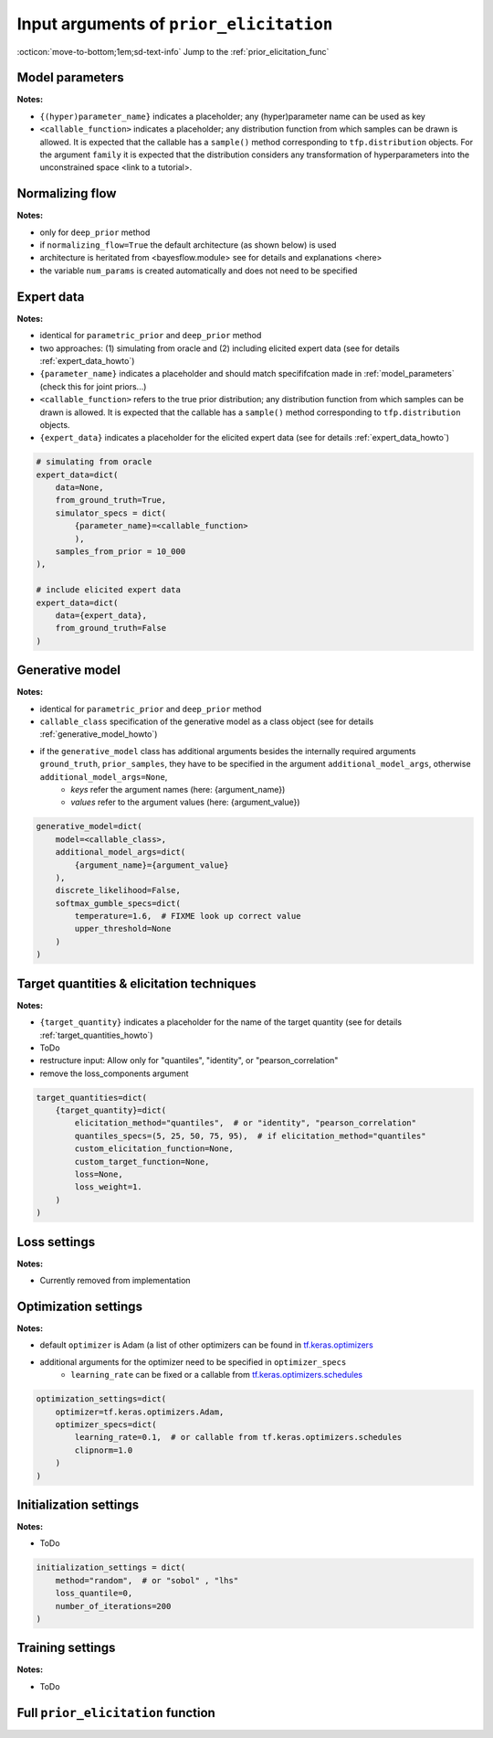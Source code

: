 .. _prior_elicitation_explanation:

Input arguments of ``prior_elicitation``
########################################

:octicon:`move-to-bottom;1em;sd-text-info` Jump to the :ref:`prior_elicitation_func`

.. _model_parameters:

Model parameters
****************

**Notes:**

+ ``{(hyper)parameter_name}`` indicates a placeholder; any (hyper)parameter name can be used as key
+ ``<callable_function>`` indicates a placeholder; any distribution function from which samples can be drawn is allowed. It is expected that the callable has a ``sample()`` method corresponding to ``tfp.distribution`` objects. For the argument ``family`` it is expected that the distribution considers any transformation of hyperparameters into the unconstrained space <link to a tutorial>.

.. tab-set::
    :sync-group: category

    .. tab-item:: parametric_prior
        :sync: key1

        .. code-block:: python 

            model_parameters=dict(
                {parameter_name}=dict(
                    family=<callable_function>,
                    hyperparams=[
                        {hyperparameter_name1},
                        {hyperparameter_name2}
                        ]
                ),
            )

    .. tab-item:: deep_prior
        :sync: key2

        .. code-block:: python 

            model_parameters=dict(
                {parameter_name}=dict(
                    family=None,
                    hyperparams=None
                ),
            )

Normalizing flow
****************

**Notes:**

+ only for ``deep_prior`` method
+ if ``normalizing_flow=True`` the default architecture (as shown below) is used
+ architecture is heritated from <bayesflow.module> see for details and explanations <here>
+ the variable ``num_params`` is created automatically and does not need to be specified

.. tab-set::
    :sync-group: category

    .. tab-item:: parametric_prior
        :sync: key1

        .. code-block:: python 

            normalizing_flow=False

    .. tab-item:: deep_prior
        :sync: key2

        .. code-block:: python 

            normalizing_flow=dict(
                coupling_flow=dict(
                    num_coupling_layers=3,
                    coupling_design="affine",
                    coupling_settings={
                        "dropout": False,
                        "dense_args": {
                            "units": 128,
                            "activation": "relu",
                            "kernel_regularizer": None,
                        },
                        "num_dense": 2,
                    },
                    permutation="fixed",
                ),
                base_distribution=tfd.MultivariateNormalTriL(
                    loc=tf.zeros(num_params),
                    scale_tril=tf.linalg.cholesky(tf.eye(num_params))
                ),
            )

Expert data
************

**Notes:**

+ identical for ``parametric_prior`` and ``deep_prior`` method
+ two approaches: (1) simulating from oracle and (2) including elicited expert data (see for details :ref:`expert_data_howto`)
+ ``{parameter_name}`` indicates a placeholder and should match specififcation made in :ref:`model_parameters` (check this for joint priors...)
+ ``<callable_function>`` refers to the true prior distribution; any distribution function from which samples can be drawn is allowed. It is expected that the callable has a ``sample()`` method corresponding to ``tfp.distribution`` objects.
+ ``{expert_data}`` indicates a placeholder for the elicited expert data (see for details :ref:`expert_data_howto`)

.. code-block:: python

        # simulating from oracle
        expert_data=dict(
            data=None,
            from_ground_truth=True,
            simulator_specs = dict(
                {parameter_name}=<callable_function>
                ),
            samples_from_prior = 10_000
        ),

        # include elicited expert data
        expert_data=dict(
            data={expert_data},
            from_ground_truth=False
        )

Generative model
****************

**Notes:**

+ identical for ``parametric_prior`` and ``deep_prior`` method
+ ``callable_class`` specification of the generative model as a class object (see for details :ref:`generative_model_howto`)
+ if the ``generative_model`` class has additional arguments besides the internally required arguments ``ground_truth``, ``prior_samples``, they have to be specified in the argument ``additional_model_args``, otherwise ``additional_model_args=None``,
    + *keys* refer the argument names (here: {argument_name})
    + *values* refer to the argument values (here: {argument_value})

.. code-block:: python

    generative_model=dict(
        model=<callable_class>, 
        additional_model_args=dict(
            {argument_name}={argument_value}
        ),
        discrete_likelihood=False,
        softmax_gumble_specs=dict(
            temperature=1.6,  # FIXME look up correct value
            upper_threshold=None
        )
    )

Target quantities & elicitation techniques
******************************************

**Notes:**

+ ``{target_quantity}`` indicates a placeholder for the name of the target quantity (see for details :ref:`target_quantities_howto`)
+ ToDo
+ restructure input: Allow only for "quantiles", "identity", or "pearson_correlation"
+ remove the loss_components argument

.. code-block:: python

    target_quantities=dict(
        {target_quantity}=dict(
            elicitation_method="quantiles",  # or "identity", "pearson_correlation"
            quantiles_specs=(5, 25, 50, 75, 95),  # if elicitation_method="quantiles"
            custom_elicitation_function=None,
            custom_target_function=None,
            loss=None,
            loss_weight=1.
        )
    )

Loss settings
*************

**Notes:**

+ Currently removed from implementation

Optimization settings
*********************

**Notes:**

+ default ``optimizer`` is Adam (a list of other optimizers can be found in `tf.keras.optimizers <https://www.tensorflow.org/api_docs/python/tf/keras/optimizers>`_
+ additional arguments for the optimizer need to be specified in ``optimizer_specs``
    + ``learning_rate`` can be fixed or a callable from `tf.keras.optimizers.schedules <https://www.tensorflow.org/api_docs/python/tf/keras/optimizers/schedules>`_

.. code-block:: python

    optimization_settings=dict(
        optimizer=tf.keras.optimizers.Adam,
        optimizer_specs=dict(
            learning_rate=0.1,  # or callable from tf.keras.optimizers.schedules
            clipnorm=1.0
        )
    )

Initialization settings
***********************

**Notes:**

+ ToDo

.. code-block:: python

    initialization_settings = dict(
        method="random",  # or "sobol" , "lhs"
        loss_quantile=0,
        number_of_iterations=200
    )

Training settings
*****************

**Notes:**

+ ToDo

.. tab-set::
    :sync-group: category

    .. tab-item:: parametric_prior
        :sync: key1

        .. code-block:: python 

            training_settings=dict(
                method="parametric_prior",
                sim_id="toy_example",
                seed=0,
                B=128,
                samples_from_prior=200,
                epochs=500,
                output_path="results",
                progress_info=1,
                view_ep=1,
                save_log=False
            )

    .. tab-item:: deep_prior
        :sync: key2

        .. code-block:: python 

            training_settings=dict(
                method="deep_prior",
                sim_id="toy_example",
                seed=0,
                B=128,
                samples_from_prior=200,
                epochs=500,
                output_path="results",
                progress_info=1,
                view_ep=1,
                save_log=False
            )

.. _prior_elicitation_func:

Full ``prior_elicitation`` function
***********************************

.. tab-set::
    :sync-group: category

    .. tab-item:: parametric_prior
        :sync: key1

        .. code-block:: python 

            prior_elicitation(
                model_parameters=dict(
                    {parameter_name}=dict(
                        family=<callable_function>,
                        hyperparams_dict=[
                            {hyperparameter_name1},
                            {hyperparameter_name2}
                            ]
                    )
                ),
                normalizing_flow=False,
                expert_data=dict(
                    data=None,
                    from_ground_truth=True,  # or False
                    simulator_specs = dict(
                        {parameter_name}=<callable_function>
                        ),
                    samples_from_prior = 10_000
                ),
                generative_model=dict(
                    model=<callable_class>, 
                    additional_model_args=dict(
                        {argument_name}={argument_value}
                    ),
                    discrete_likelihood=False,
                    softmax_gumble_specs=dict(
                        temperature=1.6,  # FIXME look up correct value
                        upper_threshold=None
                    )
                ),
                target_quantities=dict(
                    {target_quantity}=dict(
                        elicitation_method="quantiles",  # or "identity"
                        quantiles_specs=(5, 25, 50, 75, 95),  # if elicitation_method="quantiles"
                        custom_elicitation_function=None,
                        custom_target_function=None,
                        loss=None,
                        loss_weight=1.0
                    )
                ),
                optimization_settings=dict(
                    optimizer=tf.keras.optimizers.Adam,
                    optimizer_specs=dict(
                        learning_rate=0.1,  # or callable from tf.keras.optimizers.schedules
                        clipnorm=1.0
                    )
                ),
                initialization_settings = dict(
                    method="random",  # or "sobol" , "lhs"
                    loss_quantile=0,
                    number_of_iterations=200
                ),
                training_settings=dict(
                    method="parametric_prior",
                    sim_id="toy_example",
                    seed=0,
                    B=128,
                    samples_from_prior=200,
                    epochs=500,
                    output_path="results",
                    progress_info=1,
                    view_ep=1,
                    save_log=False
                )
            )
            

    .. tab-item:: deep_prior
        :sync: key2

        .. code-block:: python 

            prior_elicitation(
                model_parameters=dict(
                    {parameter_name}=dict(
                        family=None,
                        hyperparams=None
                    ),
                ),
                normalizing_flow=dict(
                    coupling_flow=dict(
                        num_coupling_layers=3,
                        coupling_design="affine",
                        coupling_settings={
                            "dropout": False,
                            "dense_args": {
                                "units": 128,
                                "activation": "relu",
                                "kernel_regularizer": None,
                            },
                            "num_dense": 2,
                        },
                        permutation="fixed",
                    ),
                    base_distribution=tfd.MultivariateNormalTriL(
                        loc=tf.zeros(num_params),
                        scale_tril=tf.linalg.cholesky(tf.eye(num_params))
                    ),
                ),
                expert_data=dict(
                    data=None,
                    from_ground_truth=True,
                    simulator_specs = dict(
                        {parameter_name}=<callable_function>
                        ),
                    samples_from_prior = 10_000
                ),
                generative_model=dict(
                    model=<callable_class>, 
                    additional_model_args=dict(
                        {argument_name}={argument_value}
                    ),
                    discrete_likelihood=False,
                    softmax_gumble_specs=dict(
                        temperature=1.6,  # FIXME look up correct value
                        upper_threshold=None
                    )
                ),
                target_quantities=dict(
                    {target_quantity}=dict(
                        elicitation_method="quantiles",  # or "identity"
                        quantiles_specs=(5, 25, 50, 75, 95),  # if elicitation_method="quantiles"
                        custom_elicitation_function=None,
                        custom_target_function=None,
                        loss=None,
                        loss_weight=1.0
                    ),
                    correlation=dict(
                        elicitation_method="pearson_correlation",
                        loss=None,
                        loss_weight=0.1
                    )
                ),
                optimization_settings=dict(
                    optimizer=tf.keras.optimizers.Adam,
                    optimizer_specs=dict(
                        learning_rate=0.1,  # or callable from tf.keras.optimizers.schedules
                        clipnorm=1.0
                    )
                ),
                initialization_settings = dict(
                    method="random",  # or "sobol" , "lhs"
                    loss_quantile=0,
                    number_of_iterations=200
                ),
                training_settings=dict(
                    method="deep_prior",
                    sim_id="toy_example",
                    seed=0,
                    B=128,
                    samples_from_prior=200,
                    epochs=500,
                    output_path="results",
                    progress_info=1,
                    view_ep=1,
                    save_log=False
                )
            )